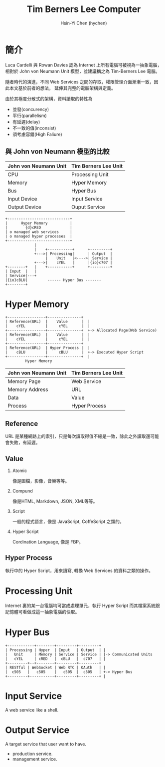 #+TITLE: Tim Berners Lee Computer
#+AUTHOR:Hsin-Yi Chen (hychen)
#+OPTIONS: H:2 num:t toc:nil
#+OPTIONS: ^:nil
#+OPTIONS: <:nil todo:nil *:t ^:{} @:t ::t |:t TeX:t

* 簡介

Luca Cardelli 與 Rowan Davies 認為 Internet 上所有電腦可被視為一抽象電腦，
相對於 John von Neumann Unit 模型，並建議稱之為 Tim-Berners Lee 電腦。

隨者時代的演進，不同 Web Services 之間的存取，權限管理介面漸漸一致，因此本文基於前者的想法，
延伸其完整的電腦架構與定義。

由於其極度分散式的架構，資料讀取的特性為

- 並發(concurency)
- 平行(parallelism)
- 有延遲(delay)
- 不一致的值(inconsist)
- 須考慮容錯(High Faliure)

** 與 John von Neumann 模型的比較

| John von Neumann Unit | Tim Berners Lee Unit |
|-----------------------+----------------------|
| CPU                   | Processing Unit      |
| Memory                | Hyper Memory         |
| Bus                   | Hyper Bus            |
| Input Device          | Input Service        |
| Output Device         | Ouput Service        |

#+BEGIN_SRC ditaa :file images/tim-berners-lee-computer-arch.png :cmdline -r -E
  +----------------------------+            
  |      Hyper Memory          |
  |        {d}cRED             |
  | o managed web services     |
  | o managed hyper processes  |
  +----------------------------+
               |    
               |    +-----------+      +---------+      
               +--->| Processing|      | Output  |     
                    |    Unit   |<---->| Service |
               +--->|    cYEL   |      |{io}c707 |     
  +--------+   |    +-----------+      +---------+
  | Input  |   |
  | Service|---+
  |{io}cBLU|         ------ Hyper Bus -------
  +--------+         
#+END_SRC

* Hyper Memory

#+BEGIN_SRC ditaa :file images/tim-berners-lee-computer-hyper-memory.png :cmdline -r -E
+-----------------+---------------+   
| Reference(URL)  |    Value      |  | 
|    cYEL         |     cYEL      |  |
+-----------------+---------------+  +-> Allocated Page(Web Service)
| Reference(URL)  |    Value      |  | 
|    cYEL         |     cYEL      |  |
+-----------------+---------------+
| Reference(URL)  | Hyper Process |  |
|    cBLU         |     cBLU      |  +-> Executed Hyper Script  
+-----------------+---------------+  |
         Hyper Memory
#+END_SRC

| John von Neumann Unit | Tim Berners Lee Unit |
|-----------------------+----------------------|
| Memory Page           | Web Service          |
| Memory Address        | URL                  |
| Data                  | Value                |
| Process               | Hyper Process        |

** Reference

URL 是某種網路上的索引，只是每次讀取得值不總是一致，除此之外讀取還可能會失敗，有延遲。

** Value
*** Atomic

像是圖檔，影像，音樂等等。

*** Compund 

像是HTML, Markdown, JSON, XML等等。

*** Script

一般的程式語言，像是 JavaScript, CoffeScript 之類的。

*** Hyper Script

Cordination Language, 像是 FBP。

** Hyper Process

執行中的 Hyper Script，用來讀寫, 轉換 Web Services 的資料之類的操作。

* Processing Unit

Internet 裏的某一台電腦均可當成處理單元，執行 Hyper Script 而其檔案系統跟記憶體可看做成這一抽象電腦的快取。

* Hyper Bus

#+BEGIN_SRC ditaa :file images/tim-berners-lee-computer-hyper-bus.png :cmdline -r -E
+------------+--------+---------+---------+
| Processing | Hyper  | Input   | Output  | |
|   Unit     | Memory | Service | Service | |-> Communicated Units
|   cYEL     | cRED   |  cBLU   |  c707   | |
+---------+--+--------+---------+---------+
| RESTful | WebSocket | Web RTC | OAuth   | |
|  c505   |   c505    |   c505  |  c505   | +-> Hyper Bus           
+---------+-----------+---------+---------+ |                
#+END_SRC

* Input Service

A web service like a shell.

* Output Service

A target service that user want to have.

- production service.
- management service.
